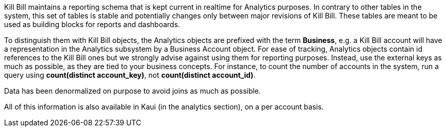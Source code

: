 Kill Bill maintains a reporting schema that is kept current in realtime for Analytics purposes. In contrary to other tables in the system, this set of tables is stable and potentially changes only between major revisions of Kill Bill. These tables are meant to be used as building blocks for reports and dashboards.

To distinguish them with Kill Bill objects, the Analytics objects are prefixed with the term *Business*, e.g. a Kill Bill account will have a representation in the Analytics subsystem by a Business Account object. For ease of tracking, Analytics objects contain id references to the Kill Bill ones but we strongly advise against using them for reporting purposes. Instead, use the external keys as much as possible, as they are tied to your business concepts. For instance, to count the number of accounts in the system, run a query using *count(distinct account_key)*, not *count(distinct account_id)*.

Data has been denormalized on purpose to avoid joins as much as possible.

All of this information is also available in Kaui (in the analytics section), on a per account basis.
